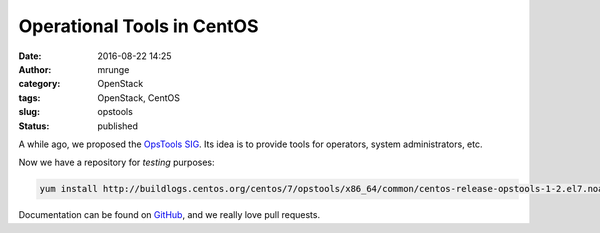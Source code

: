 Operational Tools in CentOS
###########################
:date: 2016-08-22 14:25
:author: mrunge
:category: OpenStack
:tags: OpenStack, CentOS
:slug: opstools
:Status: published

A while ago, we proposed the `OpsTools SIG`_. Its idea is to
provide tools for operators, system administrators, etc.

Now we have a repository for *testing* purposes:

.. code:: bash

    yum install http://buildlogs.centos.org/centos/7/opstools/x86_64/common/centos-release-opstools-1-2.el7.noarch.rpm

Documentation can be found on `GitHub`_, and we really love pull requests.


.. _`OpsTools SIG`: https://wiki.centos.org/SpecialInterestGroup/OpsTools
.. _GitHub: https://github.com/centos-opstools/opstools-doc
